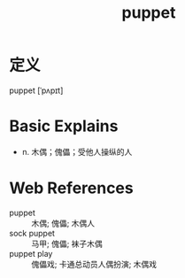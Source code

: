 #+title: puppet
#+roam_tags:英语单词

* 定义
  
puppet [ˈpʌpɪt]

* Basic Explains
- n. 木偶；傀儡；受他人操纵的人

* Web References
- puppet :: 木偶; 傀儡; 木偶人
- sock puppet :: 马甲; 傀儡; 袜子木偶
- puppet play :: 傀儡戏; 卡通总动员人偶扮演; 木偶戏
